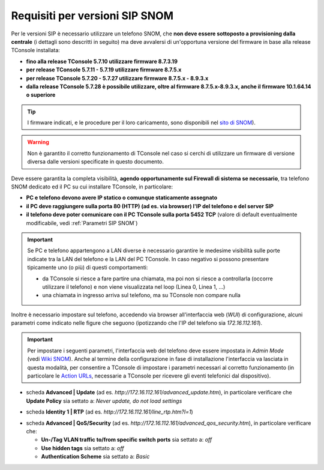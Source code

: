 .. _sito di SNOM: https://service.snom.com/display/wiki/Deskphones+Firmware
.. _Wiki SNOM: https://service.snom.com/display/wiki/How+can+I+set+the+phone+to+admin+mode
.. _Action URLs: https://service.snom.com/display/wiki/Action+URLs
.. _Requisiti SIP SNOM:

===============================
Requisiti per versioni SIP SNOM
===============================

Per le versioni SIP è necessario utilizzare un telefono SNOM, che **non deve essere sottoposto a provisioning dalla centrale** (i dettagli sono descritti in seguito) ma deve avvalersi di un'opportuna versione del firmware in base alla release TConsole installata:

- **fino alla release TConsole 5.7.10 utilizzare firmware 8.7.3.19**
- **per release TConsole 5.7.11 - 5.7.19 utilizzare firmware 8.7.5.x**
- **per release TConsole 5.7.20 - 5.7.27 utilizzare firmware 8.7.5.x - 8.9.3.x**
- **dalla release TConsole 5.7.28 è possibile utilizzare, oltre al firmware 8.7.5.x-8.9.3.x, anche il firmware 10.1.64.14 o superiore**

.. tip:: I firmware indicati, e le procedure per il loro caricamento, sono disponibili nel `sito di SNOM`_).

.. warning:: Non è garantito il corretto funzionamento di TConsole nel caso si cerchi di utilizzare un firmware di versione diversa dalle versioni specificate in questo documento.

Deve essere garantita la completa visibilità, **agendo opportunamente sul Firewall di sistema se necessario**, tra telefono SNOM dedicato ed il PC su cui installare TConsole, in particolare:

- **PC e telefono devono avere IP statico o comunque staticamente assegnato**
- **il PC deve raggiungere sulla porta 80 (HTTP) (ad es. via browser) l'IP del telefono e del server SIP**
- **il telefono deve poter comunicare con il PC TConsole sulla porta 5452 TCP** (valore di default eventualmente modificabile, vedi :ref:`Parametri SIP SNOM`)

.. important::
  Se PC e telefono appartengono a LAN diverse è necessario garantire le medesime visibilità sulle porte indicate tra la LAN del telefono e la LAN del PC TConsole. In caso negativo si possono presentare tipicamente uno (o più) di questi comportamenti:

  - da TConsole si riesce a fare partire una chiamata, ma poi non si riesce a controllarla (occorre utilizzare il telefono) e non viene visualizzata nel loop (Linea 0, Linea 1, ...)
  - una chiamata in ingresso arriva sul telefono, ma su TConsole non compare nulla

Inoltre è necessario impostare sul telefono, accedendo via browser all'interfaccia web (*WUI*) di configurazione, alcuni parametri come indicato nelle figure che seguono (ipotizzando che l'IP del telefono sia *172.16.112.161*).

.. important:: Per impostare i seguenti parametri, l'interfaccia web del telefono deve essere impostata in *Admin Mode* (vedi `Wiki SNOM`_). Anche al termine della configurazione in fase di installazione l'interfaccia va lasciata in questa modalità, per consentire a TConsole di impostare i parametri necessari al corretto funzionamento (in particolare le `Action URLs`_, necessarie a TConsole per ricevere gli eventi telefonici dal dispositivo).

- scheda **Advanced | Update** (ad es. *http://172.16.112.161/advanced_update.htm*), in particolare verificare che **Update Policy** sia settato a: *Never update, do not load settings*

.. image:: /images/TCONSOLE/INSTALLAZIONE/REQUISITI/advanced_update.png

- scheda **Identity 1 | RTP** (ad es. *http://172.16.112.161/line_rtp.htm?l=1*)

.. image:: /images/TCONSOLE/INSTALLAZIONE/REQUISITI/line_rtp.png
.. .. warning:: Seppure sia possibile impostare più di una identità sul telefono SNOM, nella configurazione TConsole è possibile specificare una sola identità, che sarà l'interno utilizzato per effettuare e ricevere le chiamate tramite l'applicazione.

.. forse in ricezione funziona con tutte le identità? controllare le action urls
.. effettuate da TConsole può venire utilizzata solo una di queste identità, definita nella configurazione.

- scheda **Advanced | QoS/Security** (ad es. *http://172.16.112.161/advanced_qos_security.htm*), in particolare verificare che:

  - **Un-/Tag VLAN traffic to/from specific switch ports** sia settato a:  *off*
  - **Use hidden tags** sia settato a:  *off*
  - **Authentication Scheme** sia settato a: *Basic*

.. image:: /images/TCONSOLE/INSTALLAZIONE/REQUISITI/advanced_qos_security.png
